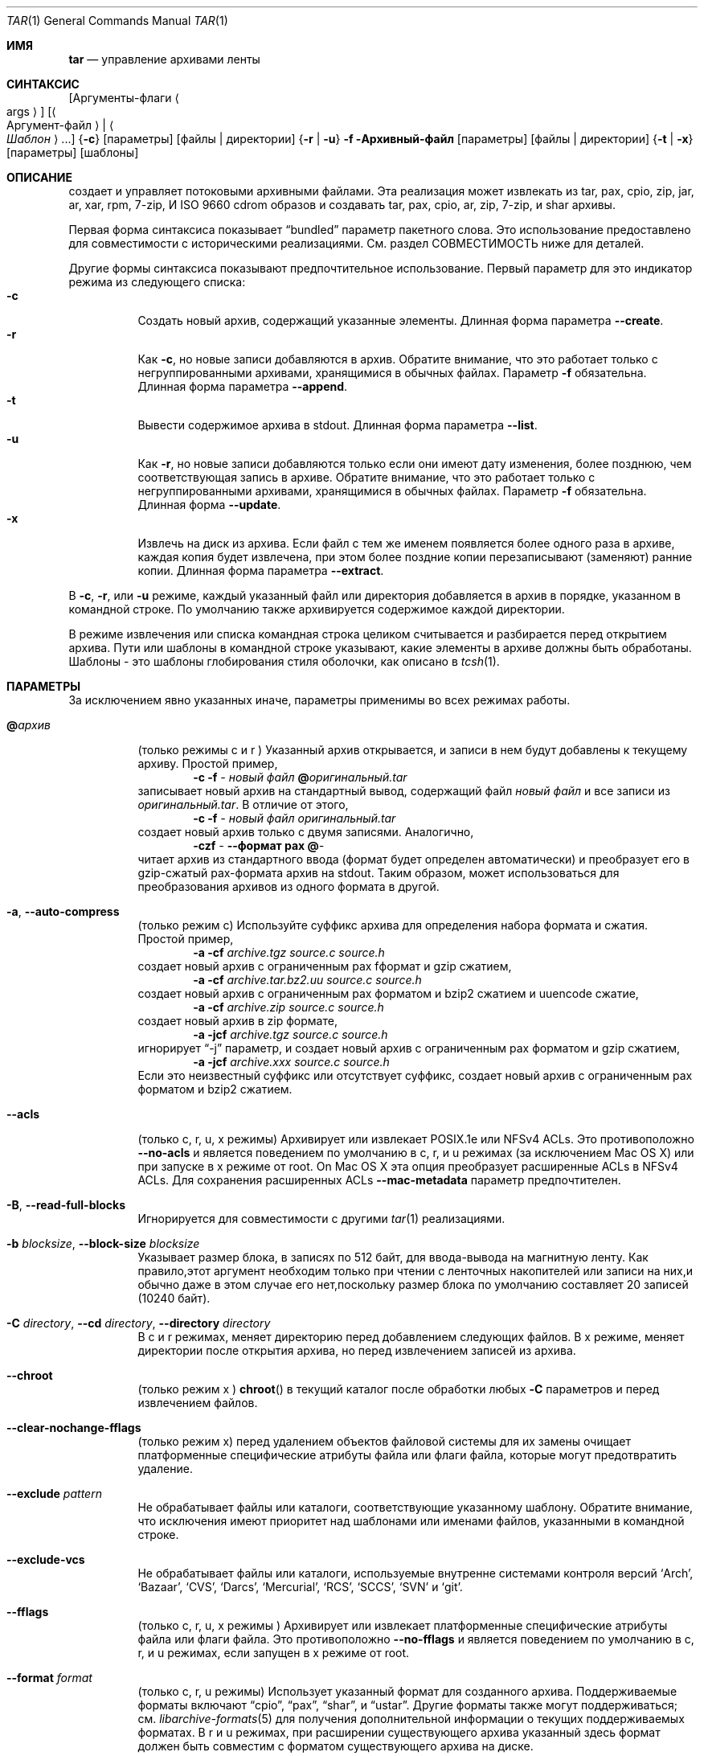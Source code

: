 .\" Copyright (c) 2003-2007 Tim Kientzle
.\" Copyright (c) 2017 Martin Matuska
.\" All rights reserved.
.\"
.\" Redistribution and use in source and binary forms, with or without
.\" modification, are permitted provided that the following conditions
.\" are met:
.\" 1. Redistributions of source code must retain the above copyright
.\"    notice, this list of conditions and the following disclaimer.
.\" 2. Redistributions in binary form must reproduce the above copyright
.\"    notice, this list of conditions and the following disclaimer in the
.\"    documentation and/or other materials provided with the distribution.
.\"
.\" THIS SOFTWARE IS PROVIDED BY THE AUTHOR AND CONTRIBUTORS ``AS IS'' AND
.\" ANY EXPRESS OR IMPLIED WARRANTIES, INCLUDING, BUT NOT LIMITED TO, THE
.\" IMPLIED WARRANTIES OF MERCHANTABILITY AND FITNESS FOR A PARTICULAR PURPOSE
.\" ARE DISCLAIMED.  IN NO EVENT SHALL THE AUTHOR OR CONTRIBUTORS BE LIABLE
.\" FOR ANY DIRECT, INDIRECT, INCIDENTAL, SPECIAL, EXEMPLARY, OR CONSEQUENTIAL
.\" DAMAGES (INCLUDING, BUT NOT LIMITED TO, PROCUREMENT OF SUBSTITUTE GOODS
.\" OR SERVICES; LOSS OF USE, DATA, OR PROFITS; OR BUSINESS INTERRUPTION)
.\" HOWEVER CAUSED AND ON ANY THEORY OF LIABILITY, WHETHER IN CONTRACT, STRICT
.\" LIABILITY, OR TORT (INCLUDING NEGLIGENCE OR OTHERWISE) ARISING IN ANY WAY
.\" OUT OF THE USE OF THIS SOFTWARE, EVEN IF ADVISED OF THE POSSIBILITY OF
.\" SUCH DAMAGE.
.\"
.\" $FreeBSD$
.\"
.Dd 1 декабря, 2022
.Dt TAR 1
.Os
.Sh ИМЯ
.Nm tar
.Nd управление архивами ленты
.Sh СИНТАКСИС
.Nm
.Op Аргументы-флаги Ao args Ac
.Op Ao Аргумент-файл Ac | Ao Ar Шаблон Ac ...
.Nm
.Brq Fl c
.Op параметры
.Op файлы | директории
.Nm
.Brq Fl r | Fl u
.Fl f Архивный-файл
.Op параметры
.Op файлы | директории
.Nm
.Brq Fl t | Fl x
.Op параметры
.Op шаблоны
.Sh ОПИСАНИЕ
.Nm
создает и управляет потоковыми архивными файлами.
Эта реализация может извлекать из tar, pax, cpio, zip, jar, ar, xar,
rpm, 7-zip, И ISO 9660 cdrom образов и создавать tar, pax, cpio, ar, zip,
7-zip, и shar архивы.
.Pp
Первая форма синтаксиса показывает
.Dq bundled
параметр пакетного слова.
Это использование предоставлено для совместимости с историческими реализациями.
См. раздел СОВМЕСТИМОСТЬ ниже для деталей.
.Pp
Другие формы синтаксиса показывают предпочтительное использование.
Первый параметр для
.Nm
это индикатор режима из следующего списка:
.Bl -tag -compact -width indent
.It Fl c
Создать новый архив, содержащий указанные элементы.
Длинная форма параметра
.Fl Fl create .
.It Fl r
Как
.Fl c ,
но новые записи добавляются в архив.
Обратите внимание, что это работает только с негруппированными архивами, хранящимися в обычных файлах.
Параметр
.Fl f
обязательна.
Длинная форма параметра
.Fl Fl append .
.It Fl t
Вывести содержимое архива в stdout.
Длинная форма параметра 
.Fl Fl list .
.It Fl u
Как
.Fl r ,
но новые записи добавляются только если они имеют дату изменения,
более позднюю, чем соответствующая запись в архиве.
Обратите внимание, что это работает только с негруппированными архивами, хранящимися в обычных файлах.
Параметр
.Fl f
обязательна.
Длинная форма
.Fl Fl update .
.It Fl x
Извлечь на диск из архива.
Если файл с тем же именем появляется более одного раза в архиве,
каждая копия будет извлечена, при этом более поздние копии перезаписывают (заменяют)
ранние копии.
Длинная форма параметра
.Fl Fl extract .
.El
.Pp
В
.Fl c ,
.Fl r ,
или
.Fl u
режиме, каждый указанный файл или директория добавляется в 
архив в порядке, указанном в командной строке.
По умолчанию также архивируется содержимое каждой директории.
.Pp
В режиме извлечения или списка командная строка 
целиком считывается и разбирается перед открытием архива.
Пути или шаблоны в командной строке указывают,
какие элементы в архиве должны быть обработаны.
Шаблоны - это шаблоны глобирования стиля оболочки,
как описано в
.Xr tcsh 1 .
.Sh ПАРАМЕТРЫ
За исключением явно указанных иначе, параметры применимы 
во всех режимах работы.
.Bl -tag -width indent
.It Cm @ Ns Pa архив
(только режимы c и r )
Указанный архив открывается, и записи в нем будут 
добавлены к текущему архиву.
Простой пример,
.Dl Nm Fl c Fl f Pa - Pa новый файл Cm @ Ns Pa оригинальный.tar
записывает новый архив на стандартный вывод, содержащий файл
.Pa новый файл
и все записи из 
.Pa оригинальный.tar .
В отличие от этого,
.Dl Nm Fl c Fl f Pa - Pa новый файл Pa оригинальный.tar
создает новый архив только с двумя записями.
Аналогично,
.Dl Nm Fl czf Pa - Fl Fl формат Cm pax Cm @ Ns Pa -
читает архив из стандартного ввода (формат будет определен 
автоматически) и преобразует его в gzip-сжатый
pax-формата архив на stdout.
Таким образом,
.Nm
может использоваться для преобразования архивов из одного формата в другой.
.It Fl a , Fl Fl auto-compress
(только режим c)
Используйте суффикс архива для определения набора формата и 
сжатия.
Простой пример,
.Dl Nm Fl a Fl cf Pa archive.tgz source.c source.h
создает новый архив с ограниченным pax fформат и gzip сжатием,
.Dl Nm Fl a Fl cf Pa archive.tar.bz2.uu source.c source.h
создает новый архив с ограниченным pax форматом и bzip2 сжатием
и uuencode сжатие,
.Dl Nm Fl a Fl cf Pa archive.zip source.c source.h
создает новый архив в zip формате,
.Dl Nm Fl a Fl jcf Pa archive.tgz source.c source.h
игнорирует
.Dq -j
параметр, и создает новый архив с ограниченным pax форматом
и gzip сжатием,
.Dl Nm Fl a Fl jcf Pa archive.xxx source.c source.h
Если это неизвестный суффикс или отсутствует суффикс, создает новый архив с
ограниченным pax форматом и bzip2 сжатием.
.It Fl Fl acls
(только c, r, u, x режимы)
Архивирует или извлекает POSIX.1e или NFSv4 ACLs.
Это противоположно
.Fl Fl no-acls
и является поведением по умолчанию в c, r, и u режимах (за исключением Mac OS X) или при
.Nm
запуске в x режиме от root.
On Mac OS X эта опция преобразует расширенные ACLs в NFSv4 ACLs.
Для сохранения расширенных ACLs 
.Fl Fl mac-metadata
параметр предпочтителен.
.It Fl B , Fl Fl read-full-blocks
Игнорируется для совместимости с другими
.Xr tar 1
реализациями.
.It Fl b Ar blocksize , Fl Fl block-size Ar blocksize
Указывает размер блока, в записях по 512 байт, для ввода-вывода на магнитную ленту.
Как правило,этот аргумент необходим только при чтении с ленточных накопителей или записи
на них,и обычно даже в этом случае его нет,поскольку размер блока по умолчанию
составляет 20 записей (10240 байт).
.It Fl C Ar directory , Fl Fl cd Ar directory , Fl Fl directory Ar directory
В c и r режимах, меняет директорию перед добавлением 
следующих файлов.
В x режиме, меняет директории после открытия архива, 
но перед извлечением записей из архива.
.It Fl Fl chroot
(только режим x )
.Fn chroot
в текущий каталог после обработки любых
.Fl C
параметров и перед извлечением файлов.
.It Fl Fl clear-nochange-fflags
(только режим x)
перед удалением объектов файловой системы для их замены очищает платформенные специфические атрибуты
файла или флаги файла, которые могут предотвратить удаление.
.It Fl Fl exclude Ar pattern
Не обрабатывает файлы или каталоги, соответствующие 
указанному шаблону.
Обратите внимание, что исключения имеют приоритет над шаблонами или именами файлов,
указанными в командной строке.
.It Fl Fl exclude-vcs
Не обрабатывает файлы или каталоги, используемые внутренне 
системами контроля версий
.Sq Arch ,
.Sq Bazaar ,
.Sq CVS ,
.Sq Darcs ,
.Sq Mercurial ,
.Sq RCS ,
.Sq SCCS ,
.Sq SVN
и
.Sq git .
.It Fl Fl fflags
(только c, r, u, x режимы )
Архивирует или извлекает платформенные специфические атрибуты файла или флаги файла. 
Это противоположно 
.Fl Fl no-fflags
и является поведением по умолчанию в c, r, и u режимах, если
.Nm
запущен в x режиме от root.
.It Fl Fl format Ar format
(только c, r, u режимы)
Использует указанный формат для созданного архива.
Поддерживаемые форматы включают 
.Dq cpio ,
.Dq pax ,
.Dq shar ,
и
.Dq ustar .
Другие форматы также могут поддерживаться; см.
.Xr libarchive-formats 5
для получения дополнительной информации о текущих поддерживаемых форматах.
В r и u режимах, при расширении существующего архива указанный 
здесь формат должен быть совместим с форматом существующего архива на диске.
.It Fl f Ar file , Fl Fl file Ar file
Читает архив из указанного файла или записывает архив в указанный файл.
Имя файла может быть
.Pa -
для стандартного ввода или стандартного вывода. 
По умолчанию это зависит от системы;
на
.Fx ,
по умолчанию
.Pa /dev/sa0 ;
на Linux, по умолчанию
.Pa /dev/st0 .
.It Fl Fl gid Ar id
Использует предоставленный номер группы. 
При извлечении это переопределяет идентификатор группы в архиве; 
имя группы в архиве будет проигнорировано. 
При создании это переопределяет идентификатор группы, прочитанный с диска; 
Если
.Fl Fl gname
не указано gname, имя группы будет установлено для 
соответствия идентификатору группы.
.It Fl Fl gname Ar name
Использует предоставленное имя группы. 
При извлечении это переопределяет имя группы в архиве; 
если предоставленное имя группы не существует в системе,
идентификатор группы
(из архива или из
.Fl Fl gid
параметра)
будет использован.
При создании это задает имя группы, которое будет сохранено
в архиве; 
имя не будет проверено по базе данных системы групп.
.It Fl H
(только c и r режимы)
Символические ссылки, указанные в командной строке, будут разрешены; 
цель ссылки будет архивирована, а не сама ссылка.
.It Fl h
(только c и r режимы)
Синоним для
.Fl L .
.It Fl I
Синоним для
.Fl T .
.It Fl Fl help
Показать использование.
.It Fl Fl hfsCompression
(только x режим)
Mac OS X специфично (v10.6 или позднее). Сжимает извлеченные обычные файлы с HFS+
сжатием.
.It Fl Fl ignore-zeros
Псевдоним 
.Fl Fl options Cm read_concatenated_archives
для совместимости с GNU tar.
.It Fl Fl include Ar pattern
Обрабатывать только файлы или каталоги, которые соответствуют указанному шаблону.
Обратите внимание, что исключения, указанные с помощью
.Fl Fl exclude
имеют приоритет над включениями.
Если явные включения не указаны, по умолчанию обрабатываются все записи.
Параметр
.Fl Fl include
особенно полезна при фильтрации архивов.
Например, команда
.Dl Nm Fl c Fl f Pa new.tar Fl Fl include='*foo*' Cm @ Ns Pa old.tgz
создает новый архив
.Pa new.tar
содержащий только записи из
.Pa old.tgz
содержащие строку
.Sq foo .
.It Fl J , Fl Fl xz
(только c режим)
Сжимает полученный архив с помощью
.Xr xz 1 .
В режимах извлечения или списка, этот параметр игнорируется.
Обратите внимание, что эта
.Nm tar
реализация автоматически распознает сжатие XZ при чтении архивов.
.It Fl j , Fl Fl bzip , Fl Fl bzip2 , Fl Fl bunzip2
(только c режим)
Сжимает полученный архив с помощью
.Xr bzip2 1 .
В режимах извлечения или списка, этот параметр игнорируется.
Обратите внимание, что эта 
.Nm tar
реализация автоматически распознает сжатие bzip2 при чтении 
архивов.
.It Fl k , Fl Fl keep-old-files
(только x режим)
Не перезаписывать существующие файлы.
В частности, если файл появляется более одного раза в архиве,
поздние копии не перезаписывают более ранние копии.
.It Fl Fl keep-newer-files
(только x режим)
Не перезаписывать существующие файлы, которые новее,
чем версии, содержащиеся в извлекаемом архиве.
.It Fl L , Fl Fl dereference
(только c и r режимы)
Все символические ссылки будут разыменованы.
Обычно символические ссылки архивируются как таковые.
С этим параметром будет архивирована цель ссылки, а не сама ссылка.
.It Fl l , Fl Fl check-links
(только c и r режимы)
Выводить предупреждение, если не все ссылки на каждый файл архивированы.
.It Fl Fl lrzip
(только c режим)
Сжимает полученный архив с помощью
.Xr lrzip 1 .
В режимах извлечения или списка, этот параметр игнорируется.
Обратите внимание,что эта
.Nm tar
реализация автоматически распознает сжатие lr-zip при чтении
архивов.
.It Fl Fl lz4
(только c режим)
Сжимает архив с совместимым с lz4 сжатием перед записью.
В режимах извлечения или этого списка этот параметр игнорируется.
Обратите внимание,что эта
.Nm tar
реализация автоматически распознает сжатие lz4 при чтении архивов.
.It Fl Fl zstd
(только c режим)
Сжимает архив с совместимым с zstd сжатием перед записью.
В режимах извлечения или этого списка этот параметр игнорируется.
Обратите внимание,что эта
.Nm tar
реализация автоматически распознает сжатие zstd при чтении архивов.
.It Fl Fl lzma
(только c режим) Сжатие полученного архива с помощью оригинального LZMA алгоритма.
В режимах извлечения или этого списка эта опция игнорируется.
Использовать эту опцию не рекомендуется, и новые архивы следует создавать с помощью
.Fl Fl xz
вместо этого.
Обратите внимание,что эта
.Nm tar
реализация автоматически распознает сжатие LZMA при чтении архивов. 
.It Fl Fl lzop
(только c режим)
Сжатие полученного архива с помощью
.Xr lzop 1 .
В режимах извлечения или этого списка этот параметр игнорируется.
Обратите внимание,что эта
.Nm tar
реализация автоматически распознает сжатие LZO при чтении архивов. 
.It Fl m , Fl Fl modification-time
(только х режим)
Не извлекать время модификации.
По умолчанию время модификации устанавливается на время, хранящееся в архиве.
.It Fl Fl mac-metadata
(только c, r, u и x режимы)
Mac OS X specific.
Архивировать или извлекать расширенные ACL и расширенные атрибуты 
файлов,используя
.Xr copyfile 3
В AppleDouble формате.
Это противоположно
.Fl Fl no-mac-metadata .
и поведение по умолчанию в c, r, и u режимах и если
.Nm
запускается в x режиме от root.
.It Fl n , Fl Fl norecurse , Fl Fl no-recursion
Не выполнять рекурсивные операции над содержимым каталогов.
.It Fl Fl newer Ar date
(только c, r, u режимы)
Включать только файлы и каталоги, новее указанной даты. 
Сравниваются метки времени ctime.
.It Fl Fl newer-mtime Ar date
(только c, r, u режимы)
Как
.Fl Fl newer ,
за исключением того, что он сравнивает записи mtime вместо записей ctime.
.It Fl Fl newer-than Pa file
(только c, r, u режимы)
Включайте только файлы и каталоги, которые новее указанного файла.
При этом сравниваются записи ctime.
.It Fl Fl newer-mtime-than Pa file
(только c, r, u режимы)
Как
.Fl Fl newer-than ,
за исключением того, что он сравнивает записи mtime вместо записей ctime.
.It Fl Fl nodump
(только c и r режимы)
Соблюдайте флаг файла nodump, пропуская этот файл.
.It Fl Fl nopreserveHFSCompression
(только x режим)
Для Mac OS X (v10.6 or later). D Не сжимайте извлеченные обычные файлы, 
которые были сжаты с помощью сжатия HFS+ перед архивированием.
По умолчанию обычные файлы снова сжимаются с помощью сжатия HFS+.
.It Fl Fl null
(используйте с
.Fl I
или
.Fl T )
Имена файлов или шаблоны разделяются символами null,
а не символами новой строки.
Это часто используется для чтения имен файлов, выводимых 
.Fl print0
параметром в
.Xr find 1 .
.It Fl Fl no-acls
(только c, r, u, x режимы)
Не архивируйте и не извлекайте списки управления доступом POSIX.1e или NFSv4 ACLs.
Это противоположно
.Fl Fl acls
и поведение по умолчанию, если
.Nm
запущен от имени пользователя без прав root в x режиме (в Mac OS X как любой пользователь в c, r, u и x режимах).
.It Fl Fl no-fflags
(только c, r, u, x режимы)
Не архивируйте и не извлекайте атрибуты файла или флаги файлов.
Это противоположно
.Fl Fl fflags
и поведение по умолчанию, если
.Nm
запускается от имени пользователя, не являющегося пользователем root, в x режиме.
.It Fl Fl no-mac-metadata
(только x режим)
Для Mac OS X.
Не архивируйте и не извлекайте списки управления доступом и расширенные атрибуты файлов
с помощью
.Xr copyfile 3
в AppleDouble формате.
Это противоположно
.Fl Fl mac-metadata .
и поведение по умолчанию, если
.Nm
запускается не от имени пользователя root в x режиме.
.It Fl Fl no-read-sparse
(только c, r, u режимы)
Не считывает информацию о разреженных файлах с диска.
Это противоположно
.Fl Fl read-sparse .
.It Fl Fl no-safe-writes
(только х режим)
Не создавайте временные файлы и не используйте,
.Xr rename 2
чтобы заменить исходные файлы.
Это противоположно
.Fl Fl safe-writes .
.It Fl Fl no-same-owner
(только х режим)
Не извлекайте идентификаторы владельца и группы. 
Это противоположно
.Fl Fl same-owner
и поведение по умолчанию, если
.Nm
запущен не от имени root. 
.It Fl Fl no-same-permissions
(только х режим)
Не извлекайте полные разрешения (SGID, SUID, фиксированный бит,
атрибуты файла или флаги файла, расширенные атрибуты файла и ACLs).
Это противоположно
.Fl p
и поведение по умолчанию, если
.Nm
запущен не от имени root.
.It Fl Fl no-xattrs
(только c, r, u, x режимы)
Не архивируются и не извлекаются расширенные атрибуты файла. 
Это противоположно
.Fl Fl xattrs
и будет работать по умолчанию
.Nm
запущен не от имени root в x режиме.
.It Fl Fl numeric-owner
Это эквивалентно
.Fl Fl uname
.Qq
.Fl Fl gname
.Qq .
При извлечении имена пользователей и групп в архиве
игнорируются в пользу числовых идентификаторов пользователей и групп. 
При создании имена пользователей и групп не сохраняются
в архиве. 
.It Fl O , Fl Fl to-stdout
(только x, t режимы)
В режиме извлечения (-x) файлы будут записываться в стандартный вывод, а не
извлекаться на диск. 
В режиме списка (-t) список файлов будет записан в stderr, а не
в обычный стандартный вывод. 
.It Fl o
(x режим)
Используйте пользователя и группу пользователей, запускающих программу, а
не тех, которые указаны в архиве. 
Обратите внимание, что это не имеет значения, если только
.Fl p
не указан, и программа не запущена пользователем root. 
В этом случае режимы и флаги файлов из
архива будут восстановлены, но списки управления доступом или информация о владельце в
архиве будут удалены. 
.It Fl o
(c, r, u режимы)
Синоним для
.Fl Fl format Ar ustar
.It Fl Fl older Ar date
(только c, r, u режимы)
Включает только файлы и каталоги старше указанной даты. 
При этом сравниваются записи ctime. 
.It Fl Fl older-mtime Ar date
(только c, r, u режимы)
Как
.Fl Fl older ,
за исключением того, что он сравнивает записи mtime вместо записей ctime. 
.It Fl Fl older-than Pa file
(только c, r, u режимы)
Включаются только файлы и каталоги, более старые, чем указанный файл. 
При этом сравниваются записи ctime. 
.It Fl Fl older-mtime-than Pa file
(только c, r, u режимы)
Как
.Fl Fl older-than ,
за исключением того, что он сравнивает записи mtime вместо записей ctime.
.It Fl Fl one-file-system
(только c, r и u режимы)
Не пересекайте точки монтирования.
.It Fl Fl options Ar options
Выберите необязательные параметры поведения для определенных модулей.
Аргумент представляет собой текстовую строку, содержащую
ключевые слова и значения, разделенные запятыми.
Они передаются модулям, которые обрабатывают определенные
форматы, чтобы управлять поведением этих форматов.
Каждый параметр имеет одну из следующих форм:
.Bl -tag -compact -width indent
.It Ar key=value
Ключу будет присвоено указанное значение в каждом модуле, который его поддерживает.
Модули, которые не поддерживают этот ключ, будут игнорировать его.
.It Ar key
Ключ будет включен в каждом модуле, который его поддерживает.
Это эквивалентно
.Ar key Ns Cm =1 .
.It Ar !key
Ключ будет отключен в каждом модуле, который его поддерживает.
.It Ar module:key=value , Ar module:key , Ar module:!key
Как указано выше, но соответствующие ключ и значение будут предоставлены
только тем модулям, название которых совпадает с
.Ar module .
.El
.Pp
Полный список поддерживаемых модулей и ключей
для режимов создания и добавления приведен в
.Xr archive_write_set_options 3
а для режимов извлечения и составления списка - в
.Xr archive_read_set_options 3 .
.Pp
Примеры поддерживаемых опций:
.Bl -tag -compact -width indent
.It Cm iso9660:joliet
Поддержка расширений Joliet.
По умолчанию эта функция включена, используйте
.Cm !joliet
или
.Cm iso9660:!joliet
для отключения.
.It Cm iso9660:rockridge
Поддерживает расширения Rock Ridge.
По умолчанию эта функция включена, используйте
.Cm !rockridge
или
.Cm iso9660:!rockridge
для отключения.
.It Cm gzip:compression-level
Десятичное целое число от 1 до 9, указывающее уровень сжатия gzip.
.It Cm gzip:timestamp
Сохранять временную метку.
По умолчанию эта функция включена, используйте
.Cm !timestamp
или
.Cm gzip:!timestamp
для отключения.
.It Cm lrzip:compression Ns = Ns Ar type
Используйте
.Ar type
как метод сжатия.
Поддерживаемые значения это bzip2, gzip, lzo (сверхбыстрые),
и zpaq (наилучший, чрезвычайно медленный).
.It Cm lrzip:compression-level
Десятичное целое число от 1 до 9, указывающее уровень сжатия lrzip.
.It Cm lz4:compression-level
Десятичное целое число от 1 до 9, указывающее уровень сжатия lzop.
.It Cm lz4:stream-checksum
Включить потоковую контрольную сумму.
Это используется по умолчанию
.Cm lz4:!stream-checksum
для отключения.
.It Cm lz4:block-checksum
Включить контрольную сумму блока (по умолчанию отключена).
.It Cm lz4:block-size
Десятичное целое число от 4 до 7, задающее размер блока сжатия lz4
(по умолчанию установлено значение 7).
.It Cm lz4:block-dependence
Используйте предыдущий блок сжимаемого
блока в качестве словаря сжатия для улучшения степени сжатия.
.It Cm zstd:compression-level
Десятичное целое число, указывающее уровень сжатия по стандарту zstd. Поддерживаемые значения зависят
от версии библиотеки, обычно используются значения от 1 до 22.
.It Cm zstd:threads
Укажите количество используемых рабочих потоков.
Если задать для потоков специальное значение 0, то 
.Xr zstd 1
будет использовать столько потоков, сколько ядер процессора в системе.
.It Cm zstd:frame-per-file
Запускайте новый кадр сжатия в начале каждого файла в
архиве.
.It Cm zstd:min-frame-size Ns = Ns Ar N
В сочетании с
.Cm zstd:frame-per-file ,
не запускайте новый кадр сжатия, если текущий кадр не имеет размера не менее
.Ar N
байт.
.It Cm zstd:max-frame-size Ns = Ns Ar N
Запустите новый кадр сжатия, как только текущий кадр превысит
.Ar N
байт.
.It Cm lzop:compression-level
Уровень сжатия для lzop, десятичное целое число от 1 до 9.
.It Cm xz:compression-level
Уровень сжатия для xz, десятичное целое число от 0 до 9.
.It Cm xz:threads
Указывает количество рабочих потоков для использования. 
Установка threads в специальное значение 0 заставляет
.Xr xz 1
использовать столько потоков, сколько есть ядер CPU в системе.
.It Cm mtree: Ns Ar keyword
Модуль записи mtree позволяет указать, какие ключевые слова mtree 
будут включены в вывод. 
Поддерживаемые ключевые слова включают: 
.Cm cksum , Cm device , Cm flags , Cm gid , Cm gname , Cm indent ,
.Cm link , Cm md5 , Cm mode , Cm nlink , Cm rmd160 , Cm sha1 , Cm sha256 ,
.Cm sha384 , Cm sha512 , Cm size , Cm time , Cm uid , Cm uname .
По умолчанию эквивалентно:
.Dq device, flags, gid, gname, link, mode, nlink, size, time, type, uid, uname .
.It Cm mtree:all
Включает все вышеперечисленные ключевые слова.
Вы также можете
.Cm mtree:!all
отключить все ключевые слова.
.It Cm mtree:use-set
Включает генерацию
.Cm /set
строк в выводе.
.It Cm mtree:indent
Производит читаемый для человека вывод с отступами и разбивкой строк
для соответствия 80 столбцам.
.It Cm zip:compression Ns = Ns Ar type
Использование
.Ar type
метода сжатия.
Поддерживаемыми значениями являются store (без сжатия) и deflate (gzip алгоритм).
.It Cm zip:encryption
Включить шифрование с использованием традиционного шифрования zip.
.It Cm zip:encryption Ns = Ns Ar type
Использование
.Ar type
типа шифрования.
Поддерживаемыми значениями являются zipcrypt (традиционное zip шифрование),
aes128 (WinZip AES-128 шифрование) и aes256 (WinZip AES-256 шифрование).
.It Cm read_concatenated_archives
Игнорировать нулевые блоки в архиве, которые 
возникают при объединении нескольких tar-архивов. 
Без этой опции будет прочитано только содержимое 
первого объединенного архива.
Этот параметр аналогичен
.Fl i , Fl Fl ignore-zeros
параметру в GNU tar.
.El
Если предоставленный параметр не поддерживается каким-либо модулем, это
приводит к фатальной ошибке.
.It Fl P , Fl Fl absolute-paths
Сохранять абсолютные пути.
По умолчанию абсолютные пути (те, которые начинаются с символа /) 
имеют удаленный слэш как при создании архивов,
так и при извлечении из них.
Также,
.Nm
будет отказано в извлечении архивных записей, пути к которым содержат
.Pa ..
или целевой каталог которого может быть изменен с помощью символической ссылки.
Этот параметр запрещает такое поведение.
.It Fl p , Fl Fl insecure , Fl Fl preserve-permissions
(только x режим)
Сохранять права доступа к файлам. 
Пытаться восстановить полные права доступа, включая режимы файлов, атрибуты файлов
или флаги файла, расширенные атрибуты файла и ACL (если доступны) для каждого
извлеченного элемента из архива.
Это противоположно
.Fl Fl no-same-permissions
и используется по умолчанию,если
.Nm
запускается от root.
Это можно частично переопределить, также указав
.Fl Fl no-acls ,
.Fl Fl no-fflags ,
.Fl Fl no-mac-metadata
или
.Fl Fl no-xattrs .
.It Fl Fl passphrase Ar passphrase
Пароль
.Pa passphrase
используется для извлечения или создания зашифрованного архива.
В настоящее время формат zip единственный поддерживаемый формат, поддерживающий шифрование.
Вам не следует использовать этот параметр, если вы не понимаете, насколько
небезопасно
ее использование.
.It Fl Fl posix
(только c, r, u режимы)
Синоним для
.Fl Fl format Ar pax
.It Fl q , Fl Fl fast-read
(только x и t режимы)
Извлекать или перечислять только первую запись архива, которая соответствует каждому шаблону 
или операнду имени файла.
Выходить сразу после сопоставления каждого указанного шаблона или имени файла.
По умолчанию архив всегда читается до самого конца, поскольку
в нем может быть несколько записей с одинаковыми именами, и, по общему правилу,
более поздние записи перезаписывают более ранние.
Этот параметр предусмотрен для оптимизации производительности.
.It Fl Fl read-sparse
(только c, r, u режимы)
Читать информацию о разреженных файлах с диска. 
Это обратная
.Fl Fl no-read-sparse
и поведение по умолчанию.
.It Fl S
(только x режим)
Извлечь файлы как разреженные файлы.
Для каждого блока на диске сначала проверьте, содержит ли он только байты NULL, и пропустите 
его в противном случае.
Это работает аналогично параметру conv=sparse у команды dd.
.It Fl s Ar pattern
Изменить имена файла или элементов архива в соответствии с
.Pa pattern .
Шаблон имеет формат
.Ar /old/new/ Ns Op ghHprRsS
где
.Ar old
является основным регулярным выражением,
.Ar new
является строкой замены совпавшей части,
и необязательные завершающие буквы модифицируют
обработку замены.
Если
.Ar old
не найдено, шаблон пропускается.
Внутри
.Ar new ,
~ заменяется совпадением, \e1 до \e9 содержимым
соответствующей захваченной группы.
Необязательное завершение g указывает, что сопоставление должно продолжаться
после совпавшей части и остановиться на первом неподходящем шаблоне.
Необязательное завершение s указывает, что шаблон применяется к значению
символьных ссылок.
Необязательное завершение p указывает, что после успешной замены
оригинальное имя пути и новое имя пути должны быть напечатаны в
стандартный вывод ошибок.
Необязательные завершающие символы H, R или S подавляют замены
для целей жестких ссылок, обычных имен файлов или целей символьных ссылок,
соответственно.
Необязательные завершающие символы h, r или s активируют замены
для целей жестких ссылок, обычных имен файлов или целей символьных ссылок,
соответственно.
По умолчанию
.Ar hrs
что применяет замены ко всем именам.
В частности, никогда не нужно указывать h, r или s.
.It Fl Fl safe-writes
(только x режим)
Извлекать файлы атомарно.
По умолчанию
.Nm
удаляет оригинальный файл с тем же именем, что и извлеченный файл (если он
существует), а затем сразу создает его под тем же именем и пишет в
него.
В течение короткого периода времени приложения, пытающиеся получить доступ к файлу,
может не найти его или увидеть неполные результаты.
Если
.Fl Fl safe-writes
включен,
.Nm
сначала создает уникальный временный файл, затем пишет новое содержимое в
временный файл, и наконец переименовывает временный файл в конечное
имя атомарно с использованием
.Xr rename 2 .
Это гарантирует, что приложение, получающее доступ к файлу, будет видеть либо
старое содержимое, либо новое содержимое в любое время.
.It Fl Fl same-owner
(только x режим)
Извлечь идентификаторы владельца и группы.
Это обратное действие к
.Fl Fl no-same-owner
и поведение по умолчанию, если
.Nm
запущен от имени root.
.It Fl Fl strip-components Ar count
Удалить указанное количество ведущих элементов пути.
Пути с меньшим количеством элементов будут пропущены без предупреждения.
Обратите внимание, что путь редактируется после проверки шаблонов включения/исключения,
но перед проверкой безопасности.
.It Fl T Ar filename , Fl Fl files-from Ar filename
В x или t mode,
.Nm
будет читать список имен для извлечения из
.Pa filename .
В c режиме,
.Nm
будет читать имена для архивации из
.Pa filename .
Особенное имя
.Dq -C
на отдельной строке приведет к изменению текущего каталога на
каталог, указанный на следующей строке.
Имена завершаются символами новой строки, если 
.Fl Fl null
не указан.
Обратите внимание,что
.Fl Fl null
также отключает специальную обработку строк, содержащих
.Dq -C .
Примечание:  Если вы создаете списки файлов с помощью
.Xr find 1 ,
вам вероятно нужно использовать
.Fl n
также.
.It Fl Fl totals
(только c, r, u режимы)
После архивирования всех файлов вывести сводку в stderr.
.It Fl U , Fl Fl unlink , Fl Fl unlink-first
(только x режим)
Удалить файлы перед их созданием.
Это может быть незначительной оптимизацией производительности, если большинство файлов уже
существуют, но может замедлить процесс,
если большинство файлов еще не существуют.
Этот флаг также заставляет
.Nm
удалять промежуточные символические ссылки на каталоги вместо 
сообщения об ошибке.
См. раздел БЕЗОПАСНОСТЬ ниже для получения дополнительной информации.
.It Fl Fl uid Ar id
Использовать предоставленный идентификатор пользователя и игнорировать имя пользователя
из архива.
При создании,если 
.Fl Fl uname
не указано, имя пользователя, будет установлено так, чтобы соответствовать
идентификатору пользователя.
.It Fl Fl uname Ar name
Использовать предоставленное имя пользователя.
При извлечении это переопределяет имя пользователя в архиве; 
если предоставленное имя пользователя не существует в системе, 
оно будет проигнорировано, и вместо этого идентификатор пользователя
(из архива или из 
.Fl Fl uid
параметра)
будет использован.
При создании это устанавливает имя пользователя, которое будет сохранено
в архиве; 
имя не проверяется по базе данных пользователей системы.
.It Fl Fl use-compress-program Ar program
Перенаправить ввод (в режимах x или t) или вывод (в режиме c) через
.Pa program
вместо использования встроенной поддержки сжатия.
.It Fl v , Fl Fl verbose
Генерировать подробный вывод.
В режимах создания и извлечения
.Nm
будет перечислять каждое имя файла при его чтении из архива или записи 
в архив.
В режиме списка
.Nm
будет производить вывод, аналогичный выводу
.Xr ls 1 .
Дополнительный
.Fl v
также предоставит подобные ls детали в режимах создания и извлечения.
.It Fl Fl version
Вывести версию
.Nm
и
.Nm libarchive ,
и завершить работу.
.It Fl w , Fl Fl confirmation , Fl Fl interactive
Запрашивать подтверждение для каждого действия.
.It Fl X Ar filename , Fl Fl exclude-from Ar filename
Прочитать список шаблонов исключения из указанного файла.
См.
.Fl Fl exclude
для получения дополнительной информации о обработке исключений.
.It Fl Fl xattrs
(только c, r, u, x режимы)
Архивировать или извлечь расширенные атрибуты файлов.
Это противоположное действие к
.Fl Fl no-xattrs
и поведение по умолчанию в режимах c, r, u или если
.Nm
запущен в режиме x от имени root.
.It Fl y
(только c режим)
Сжать полученный архив с помощью
.Xr bzip2 1 .
В режимах извлечения или списка этот параметр игнорируется.
Обратите внимание, что эта 
.Nm tar
реализация автоматически распознает сжатие bzip2 при чтении
архивов.
.It Fl Z , Fl Fl compress , Fl Fl uncompress
(только c режим)
Сжать полученный архив с помощью
.Xr compress 1 .
В режимах извлечения или списка этот параметр игнорируется.
Обратите внимание, что эта 
.Nm tar
реализация автоматически распознает сжатие compress при чтении 
архивов.
.It Fl z , Fl Fl gunzip , Fl Fl gzip
(только c режим)
Сжать полученный архив с помощью
.Xr gzip 1 .
В режимах извлечения или списка этот параметр игнорируется.
Обратите внимание, что эта 
.Nm tar
реализация автоматически распознает сжатие gzip при чтении
архивов.
.El
.Sh ОКРУЖЕНИЕ
Следующие переменные окружения влияют на выполнение
.Nm :
.Bl -tag -width indent
.It Ev TAR_READER_OPTIONS
Стандартные параметры для считывателей формата и сжатия.
Параметр
.Fl Fl options
переопределяет это.
.It Ev TAR_WRITER_OPTIONS
Стандартные параметры для записывателей формата и сжатия.
Параметр
.Fl Fl options
переопределяет это.
.It Ev LANG
Локаль для использования.
См.
.Xr environ 7
для получения дополнительной информации.
.It Ev TAPE
Устройство по умолчанию.
Параметр
.Fl f
переопределяет это.
Пожалуйста, ознакомьтесь с описанием
.Fl f
параметра выше для получения дополнительных подробностей..
.It Ev TZ
Часовой пояс для отображения дат.
См.
.Xr environ 7
для получения дополнительной информации.
.El
.Sh СТАТУС ВЫХОДА
.Ex -std
.Sh ПРИМЕРЫ
Следующее создает новый архив
с именем
.Ar file.tar.gz
с двумя файлами
.Ar source.c
и
.Ar source.h :
.Dl Nm Fl czf Pa file.tar.gz Pa source.c Pa source.h
.Pp
Для просмотра подробного содержимого этого
архива:
.Dl Nm Fl tvf Pa file.tar.gz
.Pp
Для извлечения всех записей из архива на
стандартном ленточном приводе:
.Dl Nm Fl x
.Pp
Для изучения содержимого ISO 9660 cdrom образа:
.Dl Nm Fl tf Pa image.iso
.Pp
Чтобы переместить файловые иерархии, вызовите
.Nm
as
.Dl Nm Fl cf Pa - Fl C Pa srcdir \&. | Nm Fl xpf Pa - Fl C Pa destdir
или более традиционно
.Dl cd srcdir \&; Nm Fl cf Pa - \&. | ( cd destdir \&; Nm Fl xpf Pa - )
.Pp
В режиме создания список файлов и каталогов для архивирования также
может включать инструкции изменения каталога в форме
.Cm -C Ns Pa foo/baz
и включения архива в форме
.Cm @ Ns Pa archive-file .
Например, команда
.Dl Nm Fl c Fl f Pa new.tar Pa foo1 Cm @ Ns Pa old.tgz Cm -C Ns Pa /tmp Pa foo2
will create a new archive
.Pa new.tar .
.Nm
прочитает файл
.Pa foo1
из текущего каталога и добавит его в выходной архив. 
Затем он прочитает каждую запись из
.Pa old.tgz
и добавит эти записи в выходной архив.
Наконец, он переключится в 
.Pa /tmp
каталог и добавит
.Pa foo2
в выходной архив.
.Pp
Входной файл в
.Xr mtree 5
формате можно использовать для создания выходного архива с произвольным владельцем,
разрешениями или именами, отличающимися от существующих данных на диске:
.Bd -literal -offset indent
$ cat input.mtree
#mtree
usr/bin uid=0 gid=0 mode=0755 type=dir
usr/bin/ls uid=0 gid=0 mode=0755 type=file content=myls
$ tar -cvf output.tar @input.mtree
.Ed
.Pp
Параметры
.Fl Fl newer
и
.Fl Fl newer-mtime
принимают различные общие спецификации даты и времени, включая 
.Dq 12 Mar 2005 7:14:29pm ,
.Dq 2005-03-12 19:14 ,
.Dq 5 minutes ago ,
и
.Dq 19:14 PST May 1 .
.Pp
Аргумент
.Fl Fl options
может использоваться для управления различными деталями генерации
или чтения архива.
Например, вы можете создать вывод mtree, который содержит только
.Cm type , Cm time ,
и
.Cm uid
ключевые слова:
.Dl Nm Fl cf Pa file.tar Fl Fl format=mtree Fl Fl options='!all,type,time,uid' Pa dir
или установить уровень сжатия, используемый сжатием gzip или xz:
.Dl Nm Fl czf Pa file.tar Fl Fl options='compression-level=9' .
Для более подробной информации о параметрах смотрите 
.Fn archive_read_set_options
и
.Fn archive_write_set_options
API вызовов,описанных в
.Xr archive_read 3
и
.Xr archive_write 3 .
.Sh CОВМЕСТИМОСТЬ
Формат передачи аргументов в виде пакета поддерживается для обеспечения совместимости 
с историческими реализациями.
Он состоит из начального слова (без ведущего символа -), 
в котором каждый символ указывает на опцию. 
Аргументы следуют как отдельные слова.
Порядок аргументов должен соответствовать порядку 
соответствующих символов в начальном слове команды пакета.
Например,
.Dl Nm Cm tbf 32 Pa file.tar
указывает на три флага
.Cm t ,
.Cm b ,
И
.Cm f .
Флаги
.Cm b
и
.Cm f
требуют аргументы,
поэтому должно быть два дополнительных элемента
на командной строке.
The
.Ar 32
это аргумент для
.Cm b
флага, а
.Ar file.tar
аргумент для
.Cm f
флага.
.Pp
Параметры режимов c, r, t, u, и x и параметры
b, f, l, m, o, v, и w соответствуют SUSv2.
.Pp
Для максимальной переносимости скриптов, вызывающих
.Nm tar
следует использовать указанный формат передачи аргументов в виде пакета выше,
ограничивая себя 
.Cm c ,
.Cm t ,
и
.Cm x
режимами, а также
.Cm b ,
.Cm f ,
.Cm m ,
.Cm v ,
и
.Cm w
параметрами.
.Pp
Предоставляются дополнительные длинные опции для улучшения совместимости с другими 
реализациями tar.
.Sh БЕЗОПАСНОСТЬ
Некоторые проблемы безопасности характерны для многих программ архивации, включая
.Nm .
Особенно тщательно созданные архивы могут требовать
.Nm
извлечения файлов вне целевого каталога. 
Это может потенциально привести к перезаписи 
файлов, которые пользователь не намерен перезаписать.
Если архив извлекается суперпользователем, любой 
файл на системе может быть перезаписан.
Это может произойти тремя способами.
Хотя в
.Nm
есть механизмы защиты от каждого из них,
опытные пользователи должны знать о последствиях:
.Bl -bullet -width indent
.It
У записей архива могут быть абсолютные пути.
По умолчанию,
.Nm
удаляет начальный
.Pa /
символ из имен файлов перед их восстановлением для предотвращения этой проблемы.
.It
У записей архива могут быть пути, включающие
.Pa ..
компоненты.
По умолчанию,
.Nm
не будет извлекать файлы, содержащие
.Pa ..
путь к компонентам.
.It
Записи архива могут использовать символические ссылки для восстановления
файлов в других каталогах.
Архив может восстановить символическую ссылку на другой каталог,
а затем использовать эту ссылку для восстановления файла в этом каталоге.
Чтобы избежать этого,
.Nm
проверяет каждый извлеченный путь на наличие символических ссылок.
Если конечным элементом пути является символическая ссылка, он будет удален
и заменен на архивную запись.
Если
.Fl U
указан, любая промежуточная символическая ссылка также будет удалена безоговорочно.
Если ни
.Fl U
ни
.Fl P
указаны,
.Nm
откажется извлекать запись.
.El
Для защиты от этого следует быть осторожным с архивами
из ненадежных источников.
Рекомендуется проверять содержимое архива 
.Dl Nm Fl tf Pa filename
перед извлечением.
Следует использовать
.Fl k
параметр, чтобы предотвратить
.Nm
перезапись существующих файлов или 
.Fl U
параметр для удаления предварительно существующих файлов.
Обычно не следует извлекать архивы с привилегиями 
суперпользователя.
Обратите внимание, что 
.Fl P
параметр для
.Nm
отключает вышеуказанные проверки безопасности и позволяет извлекать
архив, сохраняя при этом любые абсолютные пути,
.Pa ..
компоненты, или символические ссылки на другие каталоги.
.Sh СМ. ТАКЖЕ
.Xr bzip2 1 ,
.Xr compress 1 ,
.Xr cpio 1 ,
.Xr gzip 1 ,
.Xr mt 1 ,
.Xr pax 1 ,
.Xr shar 1 ,
.Xr xz 1 ,
.Xr libarchive 3 ,
.Xr libarchive-formats 5 ,
.Xr tar 5
.Sh СТАНДАРТЫ
На данный момент не существует стандарта POSIX для команды tar; она появилась
в
.St -p1003.1-96
но была исключена из
.St -p1003.1-2001 .
Поддерживаемые этой реализацией параметра были разработаны путем изучения 
нескольких существующих реализаций tar, а также старой спецификации POSIX 
для tar и текущей спецификации POSIX для pax.
.Pp
Форматы файлов для обмена данными ustar и pax определены в
.St -p1003.1-2001
для команды pax.
.Sh ИСТОРИЯ
Команда
.Nm tar
появилась в Seventh Edition Unix, выпущенной в январе 1979 года.
Существует множество других реализаций,
многие из которых расширили формат файла. 
Джон Гилмор
.Nm pdtar
реализация общественного достояния (примерно ноябрь 1987 года)
оказала значительное влияние и послужила основой для GNU tar.
GNU tar был включен как стандартный системный tar 
в
.Fx
начале версии
.Fx 1.0 .
.Pp
Это полное переосмысление, основанное на
.Xr libarchive 3
библиотеке.
Первоначально был выпущен с версией
.Fx 5.4
В мае 2005 года.
.Sh БАГИ
Эта программа следует стандарту
.St -p1003.1-96
для определения 
.Fl l
опции.
Обратите внимание, что GNU tar до версии 1.15 рассматривал
.Fl l
как синоним 
.Fl Fl one-file-system
параметра.
.Pp
Параметр
.Fl C Pa dir
может отличаться от исторических реализаций.
.Pp
Весь архивный вывод записывается в блоках правильного размера,
даже если вывод сжимается. 
Независимо от того, будет ли последний блок вывода дополнен до полного 
размера блока, это зависит от формата и 
устройства вывода.
Для форматов tar и cpio последний блок вывода дополняется до полного
размера блока, если вывод осуществляется на 
стандартный вывод или на устройство символьного или блочного устройства, такое как 
ленточный привод. 
Если вывод осуществляется в обычный файл, последний блок 
не будет дополнен.
Многие компрессоры, включая
.Xr gzip 1
и
.Xr bzip2 1 ,
жалуются на нулевое дополнение при разархивации архива, созданного
.Nm ,
хотя они все равно извлекают его правильно.
.Pp
Сжатие и разжатие реализовано внутренне, поэтому 
могут быть незначительные различия между сжатым выводом,
созданным с помощью
.Dl Nm Fl czf Pa - file
и тем, созданным с помощью
.Dl Nm Fl cf Pa - file | Nm gzip
.Pp
По умолчанию следует читать и записывать архивы на стандартные пути ввода-вывода, 
однако традиция (и POSIX) диктует иначе.
.Pp
Режимы
.Cm r
и
.Cm u
требуют, чтобы архив был несжатым и 
находился в обычном файле на диске.
Другие архивы можно изменять 
.Cm c
с помощью режима с
.Pa @archive-file
расширением.
.Pp
Для архивирования файла с именем
.Pa @foo
или
.Pa -foo
вы должны указать его как
.Pa ./@foo
или
.Pa ./-foo ,
соответственно.
.Pp
В режиме создания ведущий
.Pa ./
всегда удаляется. 
Ведущий 
.Pa /
удаляется, если
.Fl P
параметр не указан.
.Pp
Необходима лучшая поддержка выбора файлов как при создании, так 
и при извлечении.
.Pp
Пока нет поддержки многотомных архивов.
.Pp
Конвертация между различными форматами архивов (например, tar и cpio) с использованием
.Cm @ Ns Pa -
соглашение может привести к потере информации о жестких ссылках. 
(Это следствие несовместимых способов хранения информации о жестких ссылках в различных
форматах архивов).
